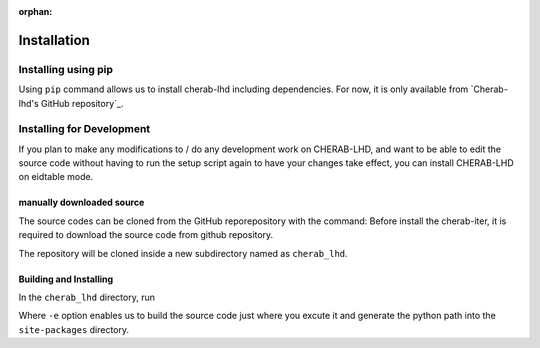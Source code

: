 :orphan:

.. _installation:

============
Installation
============


Installing using pip
====================
Using ``pip`` command allows us to install cherab-lhd including dependencies.
For now, it is only available from `Cherab-lhd's GitHub repository`_.

.. prompt:: bash

    pip install git+https://github.com/munechika-koyo/cherab_lhd




Installing for Development
==========================
If you plan to make any modifications to / do any development work on CHERAB-LHD,
and want to be able to edit the source code without having to run the setup script again
to have your changes take effect, you can install CHERAB-LHD on eidtable mode.

manually downloaded source
--------------------------
The source codes can be cloned from the GitHub reporepository with the command:
Before install the cherab-iter, it is required to download the source code from github repository.

.. prompt:: bash

    git clone https://github.com/munechika-koyo/cherab_lhd

The repository will be cloned inside a new subdirectory named as ``cherab_lhd``.

Building and Installing
-----------------------
In the ``cherab_lhd`` directory, run

.. prompt:: bash

    python -m pip install -e .

Where ``-e`` option enables us to build the source code just where you excute it
and generate the python path into the ``site-packages`` directory.
